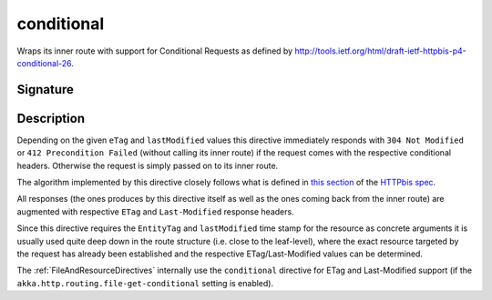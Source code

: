 .. _-conditional-:

conditional
===========

Wraps its inner route with support for Conditional Requests as defined
by http://tools.ietf.org/html/draft-ietf-httpbis-p4-conditional-26.


Signature
---------

.. includecode2:: /../../akka-http/src/main/scala/akka/http/scaladsl/server/directives/CacheConditionDirectives.scala
   :snippet: conditional


Description
-----------

Depending on the given ``eTag`` and ``lastModified`` values this directive immediately responds with
``304 Not Modified`` or ``412 Precondition Failed`` (without calling its inner route) if the request comes with the
respective conditional headers. Otherwise the request is simply passed on to its inner route.

The algorithm implemented by this directive closely follows what is defined in `this section`__ of the
`HTTPbis spec`__.

All responses (the ones produces by this directive itself as well as the ones coming back from the inner route) are
augmented with respective ``ETag`` and ``Last-Modified`` response headers.

Since this directive requires the ``EntityTag`` and ``lastModified`` time stamp for the resource as concrete arguments
it is usually used quite deep down in the route structure (i.e. close to the leaf-level), where the exact resource
targeted by the request has already been established and the respective ETag/Last-Modified values can be determined.


The :ref:`FileAndResourceDirectives` internally use the ``conditional`` directive for ETag and Last-Modified support
(if the ``akka.http.routing.file-get-conditional`` setting is enabled).

__ http://tools.ietf.org/html/draft-ietf-httpbis-p4-conditional-26#section-6
__ https://datatracker.ietf.org/wg/httpbis/

